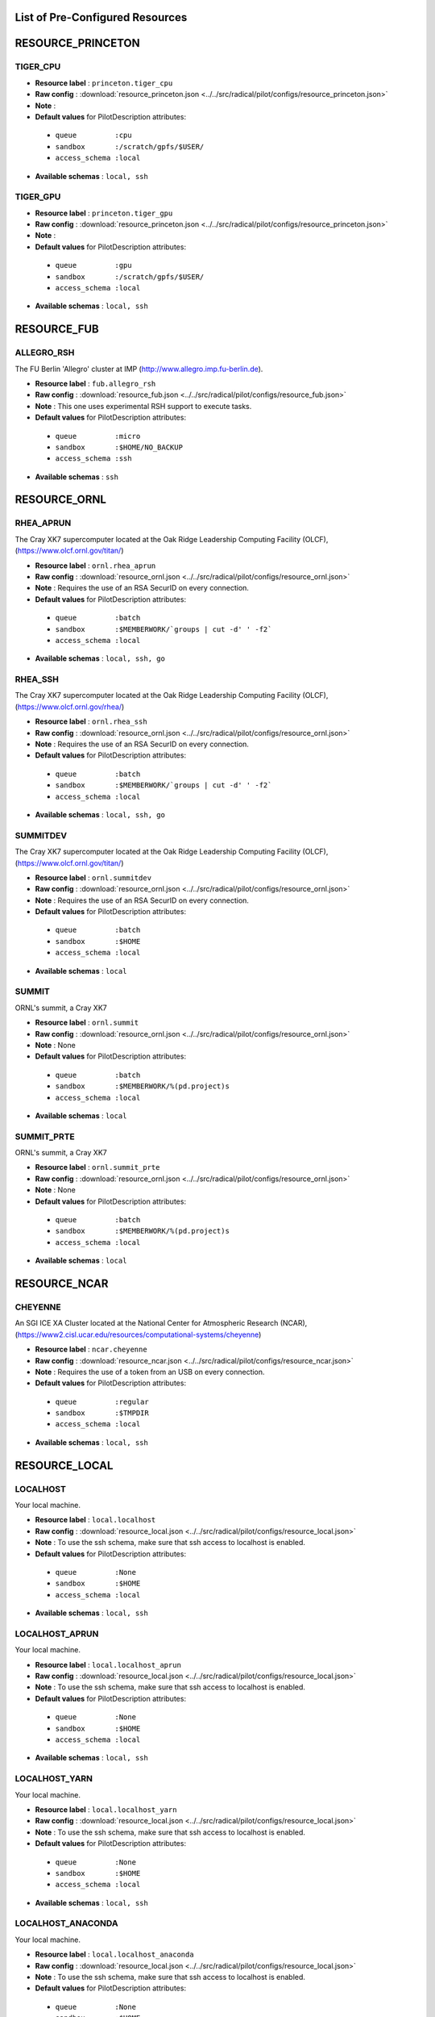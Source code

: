 .. _chapter_resources:

List of Pre-Configured Resources
================================

RESOURCE_PRINCETON
==================

TIGER_CPU
*********

* **Resource label**    : ``princeton.tiger_cpu``
* **Raw config**        : :download:`resource_princeton.json <../../src/radical/pilot/configs/resource_princeton.json>`
* **Note**              : 
* **Default values** for PilotDescription attributes:

 * ``queue         :cpu``
 * ``sandbox       :/scratch/gpfs/$USER/``
 * ``access_schema :local``

* **Available schemas** : ``local, ssh``

TIGER_GPU
*********

* **Resource label**    : ``princeton.tiger_gpu``
* **Raw config**        : :download:`resource_princeton.json <../../src/radical/pilot/configs/resource_princeton.json>`
* **Note**              : 
* **Default values** for PilotDescription attributes:

 * ``queue         :gpu``
 * ``sandbox       :/scratch/gpfs/$USER/``
 * ``access_schema :local``

* **Available schemas** : ``local, ssh``

RESOURCE_FUB
============

ALLEGRO_RSH
***********

The FU Berlin 'Allegro' cluster at IMP (http://www.allegro.imp.fu-berlin.de).

* **Resource label**    : ``fub.allegro_rsh``
* **Raw config**        : :download:`resource_fub.json <../../src/radical/pilot/configs/resource_fub.json>`
* **Note**              : This one uses experimental RSH support to execute tasks.
* **Default values** for PilotDescription attributes:

 * ``queue         :micro``
 * ``sandbox       :$HOME/NO_BACKUP``
 * ``access_schema :ssh``

* **Available schemas** : ``ssh``

RESOURCE_ORNL
=============

RHEA_APRUN
**********

The Cray XK7 supercomputer located at the Oak Ridge Leadership Computing Facility (OLCF), (https://www.olcf.ornl.gov/titan/)

* **Resource label**    : ``ornl.rhea_aprun``
* **Raw config**        : :download:`resource_ornl.json <../../src/radical/pilot/configs/resource_ornl.json>`
* **Note**              : Requires the use of an RSA SecurID on every connection.
* **Default values** for PilotDescription attributes:

 * ``queue         :batch``
 * ``sandbox       :$MEMBERWORK/`groups | cut -d' ' -f2```
 * ``access_schema :local``

* **Available schemas** : ``local, ssh, go``

RHEA_SSH
********

The Cray XK7 supercomputer located at the Oak Ridge Leadership Computing Facility (OLCF), (https://www.olcf.ornl.gov/rhea/)

* **Resource label**    : ``ornl.rhea_ssh``
* **Raw config**        : :download:`resource_ornl.json <../../src/radical/pilot/configs/resource_ornl.json>`
* **Note**              : Requires the use of an RSA SecurID on every connection.
* **Default values** for PilotDescription attributes:

 * ``queue         :batch``
 * ``sandbox       :$MEMBERWORK/`groups | cut -d' ' -f2```
 * ``access_schema :local``

* **Available schemas** : ``local, ssh, go``

SUMMITDEV
*********

The Cray XK7 supercomputer located at the Oak Ridge Leadership Computing Facility (OLCF), (https://www.olcf.ornl.gov/titan/)

* **Resource label**    : ``ornl.summitdev``
* **Raw config**        : :download:`resource_ornl.json <../../src/radical/pilot/configs/resource_ornl.json>`
* **Note**              : Requires the use of an RSA SecurID on every connection.
* **Default values** for PilotDescription attributes:

 * ``queue         :batch``
 * ``sandbox       :$HOME``
 * ``access_schema :local``

* **Available schemas** : ``local``

SUMMIT
******

ORNL's summit, a Cray XK7

* **Resource label**    : ``ornl.summit``
* **Raw config**        : :download:`resource_ornl.json <../../src/radical/pilot/configs/resource_ornl.json>`
* **Note**              : None
* **Default values** for PilotDescription attributes:

 * ``queue         :batch``
 * ``sandbox       :$MEMBERWORK/%(pd.project)s``
 * ``access_schema :local``

* **Available schemas** : ``local``

SUMMIT_PRTE
***********

ORNL's summit, a Cray XK7

* **Resource label**    : ``ornl.summit_prte``
* **Raw config**        : :download:`resource_ornl.json <../../src/radical/pilot/configs/resource_ornl.json>`
* **Note**              : None
* **Default values** for PilotDescription attributes:

 * ``queue         :batch``
 * ``sandbox       :$MEMBERWORK/%(pd.project)s``
 * ``access_schema :local``

* **Available schemas** : ``local``

RESOURCE_NCAR
=============

CHEYENNE
********

An SGI ICE XA Cluster located at the National Center for Atmospheric Research (NCAR), (https://www2.cisl.ucar.edu/resources/computational-systems/cheyenne)

* **Resource label**    : ``ncar.cheyenne``
* **Raw config**        : :download:`resource_ncar.json <../../src/radical/pilot/configs/resource_ncar.json>`
* **Note**              : Requires the use of a token from an USB on every connection.
* **Default values** for PilotDescription attributes:

 * ``queue         :regular``
 * ``sandbox       :$TMPDIR``
 * ``access_schema :local``

* **Available schemas** : ``local, ssh``

RESOURCE_LOCAL
==============

LOCALHOST
*********

Your local machine.

* **Resource label**    : ``local.localhost``
* **Raw config**        : :download:`resource_local.json <../../src/radical/pilot/configs/resource_local.json>`
* **Note**              : To use the ssh schema, make sure that ssh access to localhost is enabled.
* **Default values** for PilotDescription attributes:

 * ``queue         :None``
 * ``sandbox       :$HOME``
 * ``access_schema :local``

* **Available schemas** : ``local, ssh``

LOCALHOST_APRUN
***************

Your local machine.

* **Resource label**    : ``local.localhost_aprun``
* **Raw config**        : :download:`resource_local.json <../../src/radical/pilot/configs/resource_local.json>`
* **Note**              : To use the ssh schema, make sure that ssh access to localhost is enabled.
* **Default values** for PilotDescription attributes:

 * ``queue         :None``
 * ``sandbox       :$HOME``
 * ``access_schema :local``

* **Available schemas** : ``local, ssh``

LOCALHOST_YARN
**************

Your local machine.

* **Resource label**    : ``local.localhost_yarn``
* **Raw config**        : :download:`resource_local.json <../../src/radical/pilot/configs/resource_local.json>`
* **Note**              : To use the ssh schema, make sure that ssh access to localhost is enabled.
* **Default values** for PilotDescription attributes:

 * ``queue         :None``
 * ``sandbox       :$HOME``
 * ``access_schema :local``

* **Available schemas** : ``local, ssh``

LOCALHOST_ANACONDA
******************

Your local machine.

* **Resource label**    : ``local.localhost_anaconda``
* **Raw config**        : :download:`resource_local.json <../../src/radical/pilot/configs/resource_local.json>`
* **Note**              : To use the ssh schema, make sure that ssh access to localhost is enabled.
* **Default values** for PilotDescription attributes:

 * ``queue         :None``
 * ``sandbox       :$HOME``
 * ``access_schema :local``

* **Available schemas** : ``local, ssh``

LOCALHOST_SPARK
***************

Your local machine gets spark.

* **Resource label**    : ``local.localhost_spark``
* **Raw config**        : :download:`resource_local.json <../../src/radical/pilot/configs/resource_local.json>`
* **Note**              : To use the ssh schema, make sure that ssh access to localhost is enabled.
* **Default values** for PilotDescription attributes:

 * ``queue         :None``
 * ``sandbox       :$HOME``
 * ``access_schema :local``

* **Available schemas** : ``local, ssh``

LOCALHOST_SPARK_ANACONDA
************************

Your local machine gets spark.

* **Resource label**    : ``local.localhost_spark_anaconda``
* **Raw config**        : :download:`resource_local.json <../../src/radical/pilot/configs/resource_local.json>`
* **Note**              : To use the ssh schema, make sure that ssh access to localhost is enabled.
* **Default values** for PilotDescription attributes:

 * ``queue         :None``
 * ``sandbox       :$HOME``
 * ``access_schema :local``

* **Available schemas** : ``local, ssh``

LOCALHOST_ORTE
**************

Your local machine.

* **Resource label**    : ``local.localhost_orte``
* **Raw config**        : :download:`resource_local.json <../../src/radical/pilot/configs/resource_local.json>`
* **Note**              : To use the ssh schema, make sure that ssh access to localhost is enabled.
* **Default values** for PilotDescription attributes:

 * ``queue         :None``
 * ``sandbox       :$HOME``
 * ``access_schema :local``

* **Available schemas** : ``local, ssh``

LOCALHOST_PRTE
**************

Your local machine.

* **Resource label**    : ``local.localhost_prte``
* **Raw config**        : :download:`resource_local.json <../../src/radical/pilot/configs/resource_local.json>`
* **Note**              : To use the ssh schema, make sure that ssh access to localhost is enabled.
* **Default values** for PilotDescription attributes:

 * ``queue         :None``
 * ``sandbox       :$HOME``
 * ``access_schema :local``

* **Available schemas** : ``local, ssh``

LOCALHOST_ORTELIB
*****************

Your local machine.

* **Resource label**    : ``local.localhost_ortelib``
* **Raw config**        : :download:`resource_local.json <../../src/radical/pilot/configs/resource_local.json>`
* **Note**              : To use the ssh schema, make sure that ssh access to localhost is enabled.
* **Default values** for PilotDescription attributes:

 * ``queue         :None``
 * ``sandbox       :$HOME``
 * ``access_schema :local``

* **Available schemas** : ``local, ssh``

LOCALHOST_FUNCS
***************



* **Resource label**    : ``local.localhost_funcs``
* **Raw config**        : :download:`resource_local.json <../../src/radical/pilot/configs/resource_local.json>`
* **Note**              : 
* **Default values** for PilotDescription attributes:

 * ``queue         :None``
 * ``sandbox       :$HOME``
 * ``access_schema :local``

* **Available schemas** : ``local, ssh``

RESOURCE_RADICAL
================

TUTORIAL
********

Our private tutorial VM on EC2

* **Resource label**    : ``radical.tutorial``
* **Raw config**        : :download:`resource_radical.json <../../src/radical/pilot/configs/resource_radical.json>`
* **Default values** for PilotDescription attributes:

 * ``queue         :batch``
 * ``sandbox       :$HOME``
 * ``access_schema :ssh``

* **Available schemas** : ``ssh, local``

ONE
***

radical server 1

* **Resource label**    : ``radical.one``
* **Raw config**        : :download:`resource_radical.json <../../src/radical/pilot/configs/resource_radical.json>`
* **Default values** for PilotDescription attributes:

 * ``queue         :batch``
 * ``sandbox       :$HOME``
 * ``access_schema :ssh``

* **Available schemas** : ``ssh, local``

TWO
***

radical server 2

* **Resource label**    : ``radical.two``
* **Raw config**        : :download:`resource_radical.json <../../src/radical/pilot/configs/resource_radical.json>`
* **Default values** for PilotDescription attributes:

 * ``queue         :batch``
 * ``sandbox       :$HOME``
 * ``access_schema :ssh``

* **Available schemas** : ``ssh, local``

RESOURCE_XSEDE
==============

WRANGLER_SSH
************

The XSEDE 'Wrangler' cluster at TACC (https://www.tacc.utexas.edu/wrangler/).

* **Resource label**    : ``xsede.wrangler_ssh``
* **Raw config**        : :download:`resource_xsede.json <../../src/radical/pilot/configs/resource_xsede.json>`
* **Note**              : Always set the ``project`` attribute in the PilotDescription or the pilot will fail.
* **Default values** for PilotDescription attributes:

 * ``queue         :normal``
 * ``sandbox       :$WORK``
 * ``access_schema :gsissh``

* **Available schemas** : ``gsissh, ssh, go``

WRANGLER_YARN
*************

The XSEDE 'Wrangler' cluster at TACC (https://www.tacc.utexas.edu/wrangler/).

* **Resource label**    : ``xsede.wrangler_yarn``
* **Raw config**        : :download:`resource_xsede.json <../../src/radical/pilot/configs/resource_xsede.json>`
* **Note**              : Always set the ``project`` attribute in the PilotDescription or the pilot will fail.
* **Default values** for PilotDescription attributes:

 * ``queue         :hadoop``
 * ``sandbox       :$WORK``
 * ``access_schema :gsissh``

* **Available schemas** : ``gsissh, ssh, go``

WRANGLER_SPARK
**************

The XSEDE 'Wrangler' cluster at TACC (https://www.tacc.utexas.edu/wrangler/).

* **Resource label**    : ``xsede.wrangler_spark``
* **Raw config**        : :download:`resource_xsede.json <../../src/radical/pilot/configs/resource_xsede.json>`
* **Note**              : Always set the ``project`` attribute in the PilotDescription or the pilot will fail.
* **Default values** for PilotDescription attributes:

 * ``queue         :normal``
 * ``sandbox       :$WORK``
 * ``access_schema :gsissh``

* **Available schemas** : ``gsissh, ssh, go``

FRONTERA
********

* **Resource label**    : ``xsede.frontera``
* **Raw config**        : :download:`resource_xsede.json <../../src/radical/pilot/configs/resource_xsede.json>`
* **Note**              : 
* **Default values** for PilotDescription attributes:

 * ``queue         :normal``
 * ``sandbox       :$SCRATCH``
 * ``access_schema :gsissh``

* **Available schemas** : ``gsissh, ssh, local``

STAMPEDE2_SSH
*************

The XSEDE 'Stampede' cluster at TACC (https://www.tacc.utexas.edu/stampede/).

* **Resource label**    : ``xsede.stampede2_ssh``
* **Raw config**        : :download:`resource_xsede.json <../../src/radical/pilot/configs/resource_xsede.json>`
* **Note**              : Always set the ``project`` attribute in the PilotDescription or the pilot will fail.
* **Default values** for PilotDescription attributes:

 * ``queue         :normal``
 * ``sandbox       :$WORK``
 * ``access_schema :gsissh``

* **Available schemas** : ``gsissh, ssh``

STAMPEDE2_SRUN
**************

The XSEDE 'Stampede' cluster at TACC (https://www.tacc.utexas.edu/stampede/).

* **Resource label**    : ``xsede.stampede2_srun``
* **Raw config**        : :download:`resource_xsede.json <../../src/radical/pilot/configs/resource_xsede.json>`
* **Note**              : Always set the ``project`` attribute in the PilotDescription or the pilot will fail.
* **Default values** for PilotDescription attributes:

 * ``queue         :normal``
 * ``sandbox       :$WORK``
 * ``access_schema :gsissh``

* **Available schemas** : ``gsissh, ssh``

SUPERMIC_SSH
************

SuperMIC (pronounced 'Super Mick') is Louisiana State University's (LSU) newest supercomputer funded by the National Science Foundation's (NSF) Major Research Instrumentation (MRI) award to the Center for Computation & Technology. (https://portal.xsede.org/lsu-supermic)

* **Resource label**    : ``xsede.supermic_ssh``
* **Raw config**        : :download:`resource_xsede.json <../../src/radical/pilot/configs/resource_xsede.json>`
* **Note**              : Partially allocated through XSEDE. Primary access through GSISSH. Allows SSH key authentication too.
* **Default values** for PilotDescription attributes:

 * ``queue         :workq``
 * ``sandbox       :/work/$USER``
 * ``access_schema :gsissh``

* **Available schemas** : ``gsissh, ssh``

SUPERMIC_ORTE
*************

SuperMIC (pronounced 'Super Mick') is Louisiana State University's (LSU) newest supercomputer funded by the National Science Foundation's (NSF) Major Research Instrumentation (MRI) award to the Center for Computation & Technology. (https://portal.xsede.org/lsu-supermic)

* **Resource label**    : ``xsede.supermic_orte``
* **Raw config**        : :download:`resource_xsede.json <../../src/radical/pilot/configs/resource_xsede.json>`
* **Note**              : Partially allocated through XSEDE. Primary access through GSISSH. Allows SSH key authentication too.
* **Default values** for PilotDescription attributes:

 * ``queue         :workq``
 * ``sandbox       :/work/$USER``
 * ``access_schema :local``

* **Available schemas** : ``local, gsissh, ssh``

SUPERMIC_ORTELIB
****************

SuperMIC (pronounced 'Super Mick') is Louisiana State University's (LSU) newest supercomputer funded by the National Science Foundation's (NSF) Major Research Instrumentation (MRI) award to the Center for Computation & Technology. (https://portal.xsede.org/lsu-supermic)

* **Resource label**    : ``xsede.supermic_ortelib``
* **Raw config**        : :download:`resource_xsede.json <../../src/radical/pilot/configs/resource_xsede.json>`
* **Note**              : Partially allocated through XSEDE. Primary access through GSISSH. Allows SSH key authentication too.
* **Default values** for PilotDescription attributes:

 * ``queue         :workq``
 * ``sandbox       :/work/$USER``
 * ``access_schema :gsissh``

* **Available schemas** : ``gsissh, ssh``

BRIDGES
*******

The XSEDE 'Bridges' cluster at PSC (https://portal.xsede.org/psc-bridges/).

* **Resource label**    : ``xsede.bridges``
* **Raw config**        : :download:`resource_xsede.json <../../src/radical/pilot/configs/resource_xsede.json>`
* **Note**              : Always set the ``project`` attribute in the PilotDescription.
* **Default values** for PilotDescription attributes:

 * ``queue         :RM``
 * ``sandbox       :$SCRATCH``
 * ``access_schema :gsissh``

* **Available schemas** : ``gsissh, ssh, go``

SUPERMIC_SPARK
**************

SuperMIC (pronounced 'Super Mick') is Louisiana State University's (LSU) newest supercomputer funded by the National Science Foundation's (NSF) Major Research Instrumentation (MRI) award to the Center for Computation & Technology. (https://portal.xsede.org/lsu-supermic)

* **Resource label**    : ``xsede.supermic_spark``
* **Raw config**        : :download:`resource_xsede.json <../../src/radical/pilot/configs/resource_xsede.json>`
* **Note**              : Partially allocated through XSEDE. Primary access through GSISSH. Allows SSH key authentication too.
* **Default values** for PilotDescription attributes:

 * ``queue         :workq``
 * ``sandbox       :/work/$USER``
 * ``access_schema :gsissh``

* **Available schemas** : ``gsissh, ssh``

RESOURCE_DEBUG
==============

LOCAL
*****



* **Resource label**    : ``debug.local``
* **Raw config**        : :download:`resource_debug.json <../../src/radical/pilot/configs/resource_debug.json>`
* **Note**              : 
* **Default values** for PilotDescription attributes:

 * ``queue         :``
 * ``sandbox       :$HOME/``
 * ``access_schema :local``

* **Available schemas** : ``local``

SUMMIT
******



* **Resource label**    : ``debug.summit``
* **Raw config**        : :download:`resource_debug.json <../../src/radical/pilot/configs/resource_debug.json>`
* **Note**              : 
* **Default values** for PilotDescription attributes:

 * ``queue         :``
 * ``sandbox       :$HOME/``
 * ``access_schema :local``

* **Available schemas** : ``local``

